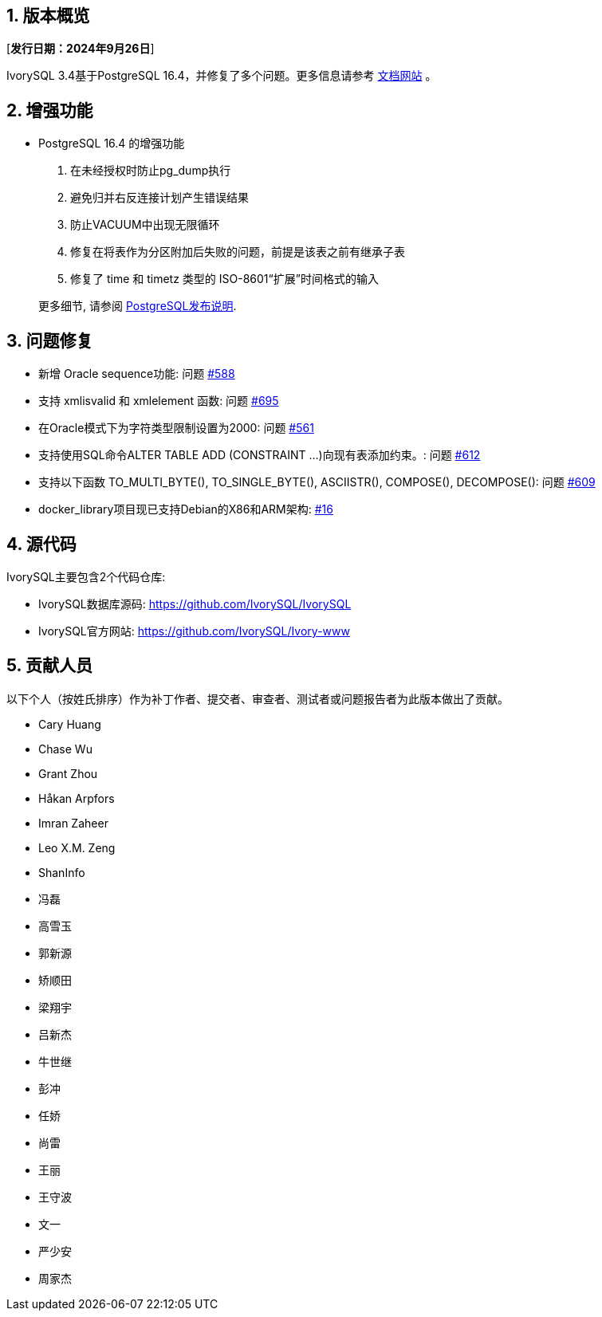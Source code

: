 :sectnums:
:sectnumlevels: 5


== 版本概览

[**发行日期：2024年9月26日**]


IvorySQL 3.4基于PostgreSQL 16.4，并修复了多个问题。更多信息请参考 https://docs.ivorysql.org/[文档网站] 。

== 增强功能

- PostgreSQL 16.4 的增强功能

1. 在未经授权时防止pg_dump执行
2. 避免归并右反连接计划产生错误结果
3. 防止VACUUM中出现无限循环
4. 修复在将表作为分区附加后失败的问题，前提是该表之前有继承子表
5. 修复了 time 和 timetz 类型的 ISO-8601“扩展”时间格式的输入

+

更多细节, 请参阅 https://www.postgresql.org/docs/release/16.4/[PostgreSQL发布说明].


== 问题修复

- 新增 Oracle sequence功能: 问题 https://github.com/IvorySQL/IvorySQL/issues/588[#588]
- 支持 xmlisvalid 和 xmlelement 函数: 问题 https://github.com/IvorySQL/IvorySQL/issues/695[#695]
- 在Oracle模式下为字符类型限制设置为2000: 问题 https://github.com/IvorySQL/IvorySQL/issues/561[#561]
- 支持使用SQL命令ALTER TABLE ADD (CONSTRAINT ...)向现有表添加约束。: 问题 https://github.com/IvorySQL/IvorySQL/issues/612[#612]
- 支持以下函数 TO_MULTI_BYTE(), TO_SINGLE_BYTE(), ASCIISTR(), COMPOSE(), DECOMPOSE(): 问题 https://github.com/IvorySQL/IvorySQL/issues/609[#609]
- docker_library项目现已支持Debian的X86和ARM架构: https://github.com/IvorySQL/docker_library/issues/16[#16]

== 源代码

IvorySQL主要包含2个代码仓库:

* IvorySQL数据库源码: https://github.com/IvorySQL/IvorySQL
* IvorySQL官方网站: https://github.com/IvorySQL/Ivory-www

== 贡献人员
以下个人（按姓氏排序）作为补丁作者、提交者、审查者、测试者或问题报告者为此版本做出了贡献。

- Cary Huang
- Chase Wu
- Grant Zhou
- Håkan Arpfors
- Imran Zaheer
- Leo X.M. Zeng
- ShanInfo
- 冯磊
- 高雪玉
- 郭新源
- 矫顺田
- 梁翔宇
- 吕新杰
- 牛世继
- 彭冲
- 任娇
- 尚雷
- 王丽
- 王守波
- 文一
- 严少安
- 周家杰
